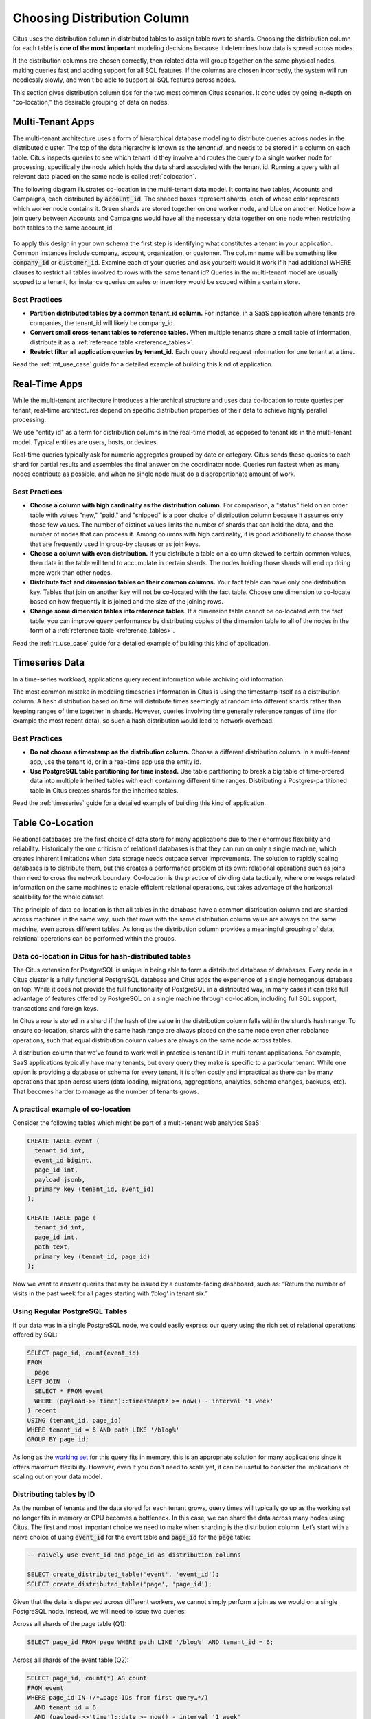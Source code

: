 .. _distributed_data_modeling:

Choosing Distribution Column
============================

Citus uses the distribution column in distributed tables to assign table rows to shards. Choosing the distribution column for each table is **one of the most important** modeling decisions because it determines how data is spread across nodes.

If the distribution columns are chosen correctly, then related data will group together on the same physical nodes, making queries fast and adding support for all SQL features. If the columns are chosen incorrectly, the system will run needlessly slowly, and won't be able to support all SQL features across nodes.

This section gives distribution column tips for the two most common Citus scenarios. It concludes by going in-depth on "co-location," the desirable grouping of data on nodes.

.. _distributing_by_tenant_id:

Multi-Tenant Apps
-----------------

The multi-tenant architecture uses a form of hierarchical database modeling to distribute queries across nodes in the distributed cluster. The top of the data hierarchy is known as the *tenant id*, and needs to be stored in a column on each table. Citus inspects queries to see which tenant id they involve and routes the query to a single worker node for processing, specifically the node which holds the data shard associated with the tenant id. Running a query with all relevant data placed on the same node is called :ref:`colocation`.

The following diagram illustrates co-location in the multi-tenant data model. It contains two tables, Accounts and Campaigns, each distributed by :code:`account_id`. The shaded boxes represent shards, each of whose color represents which worker node contains it. Green shards are stored together on one worker node, and blue on another.  Notice how a join query between Accounts and Campaigns would have all the necessary data together on one node when restricting both tables to the same account_id.

.. figure:: ../images/mt-colocation.png
   :alt: co-located tables in multi-tenant architecture


To apply this design in your own schema the first step is identifying what constitutes a tenant in your application. Common instances include company, account, organization, or customer. The column name will be something like :code:`company_id` or :code:`customer_id`. Examine each of your queries and ask yourself: would it work if it had additional WHERE clauses to restrict all tables involved to rows with the same tenant id? Queries in the multi-tenant model are usually scoped to a tenant, for instance queries on sales or inventory would be scoped within a certain store.

Best Practices
^^^^^^^^^^^^^^

* **Partition distributed tables by a common tenant_id column.**
  For instance, in a SaaS application where tenants are companies, the tenant_id will likely be company_id.

* **Convert small cross-tenant tables to reference tables.**
  When multiple tenants share a small table of information, distribute it as a :ref:`reference table <reference_tables>`.

* **Restrict filter all application queries by tenant_id.**
  Each query should request information for one tenant at a time.

Read the :ref:`mt_use_case` guide for a detailed example of building this kind of application.

.. _distributing_by_entity_id:

Real-Time Apps
--------------

While the multi-tenant architecture introduces a hierarchical structure and uses data co-location to route queries per tenant, real-time architectures depend on specific distribution properties of their data to achieve highly parallel processing.

We use "entity id" as a term for distribution columns in the real-time model, as opposed to tenant ids in the multi-tenant model. Typical entities are users, hosts, or devices.

Real-time queries typically ask for numeric aggregates grouped by date or category. Citus sends these queries to each shard for partial results and assembles the final answer on the coordinator node. Queries run fastest when as many nodes contribute as possible, and when no single node must do a disproportionate amount of work.

Best Practices
^^^^^^^^^^^^^^

* **Choose a column with high cardinality as the distribution column.**
  For comparison, a "status" field on an order table with values "new," "paid," and "shipped" is a poor choice of distribution column because it assumes only those few values. The number of distinct values limits the number of shards that can hold the data, and the number of nodes that can process it. Among columns with high cardinality, it is good additionally to choose those that are frequently used in group-by clauses or as join keys.

* **Choose a column with even distribution.**
  If you distribute a table on a column skewed to certain common values, then data in the table will tend to accumulate in certain shards. The nodes holding those shards will end up doing more work than other nodes.

* **Distribute fact and dimension tables on their common columns.**
  Your fact table can have only one distribution key. Tables that join on another key will not be co-located with the fact table. Choose one dimension to co-locate based on how frequently it is joined and the size of the joining rows. 

* **Change some dimension tables into reference tables.**
  If a dimension table cannot be co-located with the fact table, you can improve query performance by distributing copies of the dimension table to all of the nodes in the form of a :ref:`reference table <reference_tables>`.

Read the :ref:`rt_use_case` guide for a detailed example of building this kind of application.

.. _distributing_hash_time:

Timeseries Data
---------------

In a time-series workload, applications query recent information while archiving old information.

The most common mistake in modeling timeseries information in Citus is using the timestamp itself as a distribution column. A hash distribution based on time will distribute times seemingly at random into different shards rather than keeping ranges of time together in shards. However, queries involving time generally reference ranges of time (for example the most recent data), so such a hash distribution would lead to network overhead.

Best Practices
^^^^^^^^^^^^^^

* **Do not choose a timestamp as the distribution column.**
  Choose a different distribution column. In a multi-tenant app, use the tenant id, or in a real-time app use the entity id.
* **Use PostgreSQL table partitioning for time instead.**
  Use table partitioning to break a big table of time-ordered data into multiple inherited tables with each containing different time ranges. Distributing a Postgres-partitioned table in Citus creates shards for the inherited tables.

Read the :ref:`timeseries` guide for a detailed example of building this kind of application.

.. _colocation:

Table Co-Location
-----------------

Relational databases are the first choice of data store for many applications due to their enormous flexibility and reliability. Historically the one criticism of relational databases is that they can run on only a single machine, which creates inherent limitations when data storage needs outpace server improvements. The solution to rapidly scaling databases is to distribute them, but this creates a performance problem of its own: relational operations such as joins then need to cross the network boundary. Co-location is the practice of dividing data tactically, where one keeps related information on the same machines to enable efficient relational operations, but takes advantage of the horizontal scalability for the whole dataset.

The principle of data co-location is that all tables in the database have a common distribution column and are sharded across machines in the same way, such that rows with the same distribution column value are always on the same machine, even across different tables. As long as the distribution column provides a meaningful grouping of data, relational operations can be performed within the groups.

.. _hash_space:

Data co-location in Citus for hash-distributed tables
^^^^^^^^^^^^^^^^^^^^^^^^^^^^^^^^^^^^^^^^^^^^^^^^^^^^^

The Citus extension for PostgreSQL is unique in being able to form a distributed database of databases. Every node in a Citus cluster is a fully functional PostgreSQL database and Citus adds the experience of a single homogenous database on top. While it does not provide the full functionality of PostgreSQL in a distributed way, in many cases it can take full advantage of features offered by PostgreSQL on a single machine through co-location, including full SQL support, transactions and foreign keys.

In Citus a row is stored in a shard if the hash of the value in the distribution column falls within the shard’s hash range. To ensure co-location, shards with the same hash range are always placed on the same node even after rebalance operations, such that equal distribution column values are always on the same node across tables.

.. image:: ../images/colocation-shards.png
    :alt: illustration of shard hash ranges

A distribution column that we’ve found to work well in practice is tenant ID in multi-tenant applications. For example, SaaS applications typically have many tenants, but every query they make is specific to a particular tenant. While one option is providing a database or schema for every tenant, it is often costly and impractical as there can be many operations that span across users (data loading, migrations, aggregations, analytics, schema changes, backups, etc). That becomes harder to manage as the number of tenants grows.

A practical example of co-location
^^^^^^^^^^^^^^^^^^^^^^^^^^^^^^^^^^

Consider the following tables which might be part of a multi-tenant web analytics SaaS:

.. code-block:: postgresql

  CREATE TABLE event (
    tenant_id int,
    event_id bigint,
    page_id int,
    payload jsonb,
    primary key (tenant_id, event_id)
  );

  CREATE TABLE page (
    tenant_id int,
    page_id int,
    path text,
    primary key (tenant_id, page_id)
  );

Now we want to answer queries that may be issued by a customer-facing dashboard, such as: “Return the number of visits in the past week for all pages starting with ‘/blog’ in tenant six.”

Using Regular PostgreSQL Tables
^^^^^^^^^^^^^^^^^^^^^^^^^^^^^^^

If our data was in a single PostgreSQL node, we could easily express our query using the rich set of relational operations offered by SQL:

.. code-block:: postgresql

  SELECT page_id, count(event_id)
  FROM
    page
  LEFT JOIN  (
    SELECT * FROM event
    WHERE (payload->>'time')::timestamptz >= now() - interval '1 week'
  ) recent
  USING (tenant_id, page_id)
  WHERE tenant_id = 6 AND path LIKE '/blog%'
  GROUP BY page_id;


As long as the `working set <https://en.wikipedia.org/wiki/Working_set>`_ for this query fits in memory, this is an appropriate solution for many applications since it offers maximum flexibility. However, even if you don’t need to scale yet, it can be useful to consider the implications of scaling out on your data model.

Distributing tables by ID
^^^^^^^^^^^^^^^^^^^^^^^^^

As the number of tenants and the data stored for each tenant grows, query times will typically go up as the working set no longer fits in memory or CPU becomes a bottleneck. In this case, we can shard the data across many nodes using Citus. The first and most important choice we need to make when sharding is the distribution column. Let’s start with a naive choice of using :code:`event_id` for the event table and :code:`page_id` for the :code:`page` table:

.. code-block:: postgresql

  -- naively use event_id and page_id as distribution columns

  SELECT create_distributed_table('event', 'event_id');
  SELECT create_distributed_table('page', 'page_id');

Given that the data is dispersed across different workers, we cannot simply perform a join as we would on a single PostgreSQL node. Instead, we will need to issue two queries:

Across all shards of the page table (Q1):

.. code-block:: postgresql

  SELECT page_id FROM page WHERE path LIKE '/blog%' AND tenant_id = 6;

Across all shards of the event table (Q2):

.. code-block:: postgresql

  SELECT page_id, count(*) AS count
  FROM event
  WHERE page_id IN (/*…page IDs from first query…*/)
    AND tenant_id = 6
    AND (payload->>'time')::date >= now() - interval '1 week'
  GROUP BY page_id ORDER BY count DESC LIMIT 10;

Afterwards, the results from the two steps need to be combined by the application.

The data required to answer the query is scattered across the shards on the different nodes and each of those shards will need to be queried:

.. image:: ../images/colocation-inefficient-queries.png
    :alt: queries 1 and 2 hitting multiple nodes

In this case the data distribution creates substantial drawbacks:

* Overhead from querying each shard, running multiple queries
* Overhead of Q1 returning many rows to the client
* Q2 becoming very large
* The need to write queries in multiple steps, combine results, requires changes in the application

A potential upside of the relevant data being dispersed is that the queries can be parallelised, which Citus will do. However, this is only beneficial if the amount of work that the query does is substantially greater than the overhead of querying many shards. It’s generally better to avoid doing such heavy lifting directly from the application, for example by :ref:`pre-aggregating <rollups>` the data.

Distributing tables by tenant
^^^^^^^^^^^^^^^^^^^^^^^^^^^^^

Looking at our query again, we can see that all the rows that the query needs have one dimension in common: :code:`tenant_id`. The dashboard will only ever query for a tenant’s own data. That means that if data for the same tenant are always co-located on a single PostgreSQL node, our original query could be answered in a single step by that node by performing a join on :code:`tenant_id` and :code:`page_id`.

In Citus, rows with the same distribution column value are guaranteed to be on the same node. Each shard in a distributed table effectively has a set of co-located shards from other distributed tables that contain the same distribution column values (data for the same tenant). Starting over, we can create our tables with :code:`tenant_id` as the distribution column.

.. code-block:: postgresql

  -- co-locate tables by using a common distribution column
  SELECT create_distributed_table('event', 'tenant_id');
  SELECT create_distributed_table('page', 'tenant_id', colocate_with => 'event');

In this case, Citus can answer the same query that you would run on a single PostgreSQL node without modification (Q1):

.. code-block:: postgresql

  SELECT page_id, count(event_id)
  FROM
    page
  LEFT JOIN  (
    SELECT * FROM event
    WHERE (payload->>'time')::timestamptz >= now() - interval '1 week'
  ) recent
  USING (tenant_id, page_id)
  WHERE tenant_id = 6 AND path LIKE '/blog%'
  GROUP BY page_id;

Because of the tenantid filter and join on tenantid, Citus knows that the entire query can be answered using the set of co-located shards that contain the data for that particular tenant, and the PostgreSQL node can answer the query in a single step, which enables full SQL support.

.. image:: ../images/colocation-better-query.png
    :alt: query 1 accessing just one node

In some cases, queries and table schemas will require minor modifications to ensure that the tenant_id is always included in unique constraints and join conditions. However, this is usually a straightforward change, and the extensive rewrite that would be required without having co-location is avoided.

While the example above queries just one node because there is a specific tenant_id = 6 filter, co-location also allows us to efficiently perform distributed joins on tenant_id across all nodes, be it with SQL limitations.

Co-location means better feature support
^^^^^^^^^^^^^^^^^^^^^^^^^^^^^^^^^^^^^^^^

The full list of Citus features that are unlocked by co-location are:

* Full SQL support for queries on a single set of co-located shards
* Multi-statement transaction support for modifications on a single set of co-located shards
* Aggregation through INSERT..SELECT
* Foreign keys
* Distributed outer joins
* Pushdown CTEs (requires PostgreSQL >=12)

Data co-location is a powerful technique for providing both horizontal scale and support to relational data models. The cost of migrating or building applications using a distributed database that enables relational operations through co-location is often substantially lower than moving to a restrictive data model (e.g. NoSQL) and, unlike a single-node database, it can scale out with the size of your business. For more information about migrating an existing database see :ref:`Transitioning to a Multi-Tenant Data Model <transitioning_mt>`.

.. _query_performance:

Query Performance
^^^^^^^^^^^^^^^^^

Citus parallelizes incoming queries by breaking it into multiple fragment queries ("tasks") which run on the worker shards in parallel. This allows Citus to utilize the processing power of all the nodes in the cluster and also of individual cores on each node for each query. Due to this parallelization, you can get performance which is cumulative of the computing power of all of the cores in the cluster leading to a dramatic decrease in query times versus PostgreSQL on a single server.

Citus employs a two stage optimizer when planning SQL queries. The first phase involves converting the SQL queries into their commutative and associative form so that they can be pushed down and run on the workers in parallel. As discussed in previous sections, choosing the right distribution column and distribution method allows the distributed query planner to apply several optimizations to the queries. This can have a significant impact on query performance due to reduced network I/O.

Citus’s distributed executor then takes these individual query fragments and sends them to worker PostgreSQL instances. There are several aspects of both the distributed planner and the executor which can be tuned in order to improve performance. When these individual query fragments are sent to the workers, the second phase of query optimization kicks in. The workers are simply running extended PostgreSQL servers and they apply PostgreSQL's standard planning and execution logic to run these fragment SQL queries. Therefore, any optimization that helps PostgreSQL also helps Citus. PostgreSQL by default comes with conservative resource settings; and therefore optimizing these configuration settings can improve query times significantly.

We discuss the relevant performance tuning steps in the :ref:`performance_tuning` section of the documentation.
